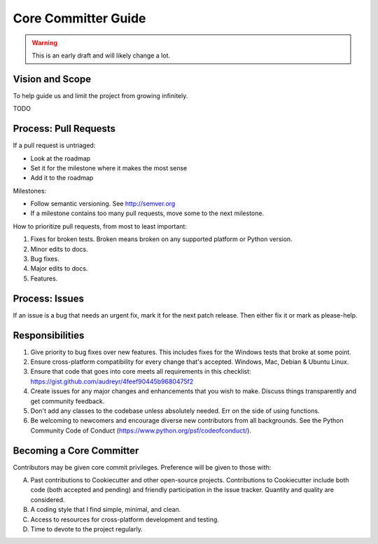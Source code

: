 Core Committer Guide
====================

.. warning:: This is an early draft and will likely change a lot.

Vision and Scope
-----------------

To help guide us and limit the project from growing infinitely.

TODO

Process: Pull Requests
------------------------

If a pull request is untriaged:

* Look at the roadmap
* Set it for the milestone where it makes the most sense
* Add it to the roadmap

Milestones:

* Follow semantic versioning. See http://semver.org
* If a milestone contains too many pull requests, move some to the next milestone.

How to prioritize pull requests, from most to least important:

#. Fixes for broken tests. Broken means broken on any supported platform or Python version.
#. Minor edits to docs.
#. Bug fixes.
#. Major edits to docs.
#. Features.

Process: Issues
----------------

If an issue is a bug that needs an urgent fix, mark it for the next patch release.
Then either fix it or mark as please-help.

Responsibilities
-----------------

#. Give priority to bug fixes over new features. This includes fixes for the Windows tests that broke at some point.
#. Ensure cross-platform compatibility for every change that's accepted. Windows, Mac, Debian & Ubuntu Linux.
#. Ensure that code that goes into core meets all requirements in this checklist: https://gist.github.com/audreyr/4feef90445b9680475f2
#. Create issues for any major changes and enhancements that you wish to make. Discuss things transparently and get community feedback.
#. Don't add any classes to the codebase unless absolutely needed. Err on the side of using functions.
#. Be welcoming to newcomers and encourage diverse new contributors from all backgrounds. See the Python Community Code of Conduct (https://www.python.org/psf/codeofconduct/).

Becoming a Core Committer
--------------------------

Contributors may be given core commit privileges. Preference will be given to those with:

A. Past contributions to Cookiecutter and other open-source projects. Contributions to Cookiecutter include both code (both accepted and pending) and friendly participation in the issue tracker. Quantity and quality are considered.
B. A coding style that I find simple, minimal, and clean.
C. Access to resources for cross-platform development and testing.
D. Time to devote to the project regularly.
